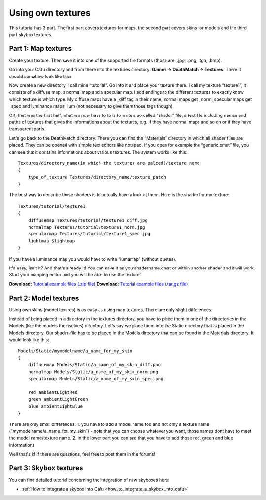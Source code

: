 .. _using_own_textures:

Using own textures
==================

This tutorial has 3 part. The first part covers textures for maps, the
second part covers skins for models and the third part skybox textures.

Part 1: Map textures
--------------------

Create your texture. Then save it into one of the supported file formats
(those are: .jpg, .png, .tga, .bmp).

Go into your Cafu directory and from there into the textures directory:
**Games → DeathMatch → Textures**. There it should somehow look like
this:

|tut1_1.jpg|

Now create a new directory, I call mine “tutorial”. Go into it and place
your texture there. I call my texture “texture1”, it consists of a
diffuse map, a normal map and a specular map. I add endings to the
different textures to exactly know which texture is which type. My
diffuse maps have a \_diff tag in their name, normal maps get \_norm,
specular maps get \_spec and luminance maps \_lum (not necessary to give
them those tags though).

OK, that was the first half, what we now have to to is to write a so
called “shader” file, a text file including names and paths of textures
that gives the informations about the textures, e.g. if they have normal
maps and so on or if they have transparent parts.

Let's go back to the DeathMatch directory. There you can find the
“Materials” directory in which all shader files are placed. They can be
opened with simple text editors like notepad. If you open for example
the “generic.cmat” file, you can see that it contains informations about
various textures. The system works like this:

::

   Textures/directory_name(in which the textures are palced)/texture name
   {
       type_of_texture Textures/directory_name/texture_patch
   }

The best way to describe those shaders is to actually have a look at
them. Here is the shader for my texture:

::

   Textures/tutorial/texture1
   {
       diffusemap Textures/tutorial/texture1_diff.jpg
       normalmap Textures/tutorial/texture1_norm.jpg
       specularmap Textures/tutorial/texture1_spec.jpg
       lightmap $lightmap
   }

If you have a luminance map you would have to write “lumamap” (without
quotes).

It's easy, isn't it? And that's already it! You can save it as
yourshadername.cmat or within another shader and it will work. Start
your mapping editor and you will be able to use the texture!

**Download:** `Tutorial example files (.zip
file) </_media/textures:tut-textures.zip>`__ **Download:** `Tutorial
example files (.tar.gz file) </_media/textures:tut-textures.tar.gz>`__

Part 2: Model textures
----------------------

Using own skins (model texures) is as easy as using map textures. There
are only slight differences.

Instead of being placed in a directory in the textures directory, you
have to place them in one of the directories in the Models (like the
models themselves) directory. Let's say we place them into the Static
directory that is placed in the Models directory. Our shader-file has to
be placed in the Models directory that can be found in the Materials
directory. It would look like this:

::

   Models/Static/mymodelname/a_name_for_my_skin
   {
       diffusemap Models/Static/a_name_of_my_skin_diff.png
       normalmap Models/Static/a_name_of_my_skin_norm.png
       specularmap Models/Static/a_name_of_my_skin_spec.png

       red ambientLightRed
       green ambientLightGreen
       blue ambientLightBlue
   }

There are only small differences: 1. you have to add a model name too
and not only a texture name (“mymodelname/a_name_for_my_skin”) - note
that you can choose whatever you want, those names dont have to meet the
model name/texture name. 2. in the lower part you can see that you have
to add those red, green and blue informations

Well that's it! If there are questions, feel free to post them in the
forums!

Part 3: Skybox textures
-----------------------

You can find detailed tutorial concerning the integration of new
skyboxes here:

-  :ref:`How to integrate a skybox into Cafu <how_to_integrate_a_skybox_into_cafu>`

.. |tut1_1.jpg| image:: /images/textures/tut1_1.jpg
   :class: media

